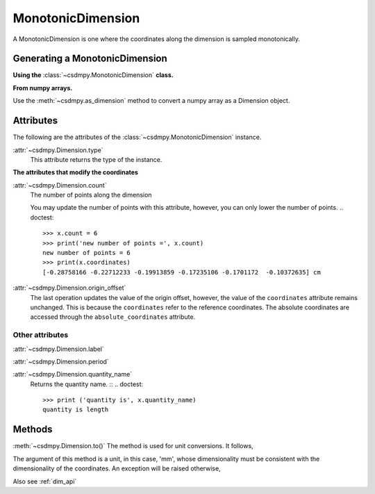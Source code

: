 
.. _dwas:

------------------
MonotonicDimension
------------------

A MonotonicDimension is one where the coordinates along the dimension is
sampled monotonically.


Generating a MonotonicDimension
^^^^^^^^^^^^^^^^^^^^^^^^^^^^^^^

**Using the** :class:`~csdmpy.MonotonicDimension` **class.**

.. doctest::

    >>> import csdmpy as cp
    >>> import numpy as np
    >>> array = np.asarray([-0.28758166, -0.22712233, -0.19913859, -0.17235106,
    ...                     -0.1701172, -0.10372635, -0.01817061, 0.05936719,
    ...                     0.18141424, 0.34758913])
    >>> x = cp.MonotonicDimension(coordinates=array)*cp.ScalarQuantity('cm')
    >>> print(x)
    MonotonicDimension([-0.28758166 -0.22712233 -0.19913859 -0.17235106 -0.1701172  -0.10372635
     -0.01817061  0.05936719  0.18141424  0.34758913] cm)


**From numpy arrays.**

Use the :meth:`~csdmpy.as_dimension` method to convert a numpy array as a
Dimension object.

.. doctest::

    >>> import numpy as np
    >>> import csdmpy as cp
    >>> numpy_array = np.random.rand(10)
    >>> x_dim = cp.as_dimension(numpy_array)*cp.ScalarQuantity('cm')
    >>> print(x)
    MonotonicDimension([-0.28758166 -0.22712233 -0.19913859 -0.17235106 -0.1701172  -0.10372635
     -0.01817061  0.05936719  0.18141424  0.34758913] cm)


Attributes
^^^^^^^^^^

The following are the attributes of the :class:`~csdmpy.MonotonicDimension`
instance.


:attr:`~csdmpy.Dimension.type`
    This attribute returns the type of the instance.

    .. doctest::

        >>> print(x.type)
        monotonic


**The attributes that modify the coordinates**


:attr:`~csdmpy.Dimension.count`
    The number of points along the dimension

    .. doctest::

        >>> print ('number of points =', x.count)
        number of points = 10

    You may update the number of points with this attribute, however, you can
    only lower the number of points.
    .. doctest::

        >>> x.count = 6
        >>> print('new number of points =', x.count)
        new number of points = 6
        >>> print(x.coordinates)
        [-0.28758166 -0.22712233 -0.19913859 -0.17235106 -0.1701172  -0.10372635] cm


:attr:`~csdmpy.Dimension.origin_offset`
    .. doctest::

        >>> print('old origin offset =', x.origin_offset)
        old origin offset = 0.0 cm

        >>> x.origin_offset = "1 km"
        >>> print('new origin offset =', x.origin_offset)
        new origin offset = 1.0 km

        >>> print(x.coordinates)
        [-0.28758166 -0.22712233 -0.19913859 -0.17235106 -0.1701172  -0.10372635] cm

    The last operation updates the value of the origin offset, however,
    the value of the ``coordinates`` attribute remains unchanged.
    This is because the ``coordinates`` refer to the reference coordinates.
    The absolute coordinates are accessed through the ``absolute_coordinates``
    attribute.

    .. doctest::

        >>> print('absolute coordinates =', x.absolute_coordinates)
        absolute coordinates = [99999.71241834 99999.77287767 99999.80086141 99999.82764894
         99999.8298828  99999.89627365] cm


Other attributes
""""""""""""""""

:attr:`~csdmpy.Dimension.label`
    .. doctest::

        >>> x.label = 't1'
        >>> print('new label =', x.label)
        new label = t1

:attr:`~csdmpy.Dimension.period`
    .. doctest::

        >>> print('old period =', x.period)
        old period = inf cm

        >>> x.period = '10 m'
        >>> print('new period =', x.period)
        new period = 10.0 m

:attr:`~csdmpy.Dimension.quantity_name`
    Returns the quantity name. ::
    .. doctest::

        >>> print ('quantity is', x.quantity_name)
        quantity is length



Methods
^^^^^^^

:meth:`~csdmpy.Dimension.to()`
The method is used for unit conversions. It follows,

.. doctest::

    >>> print('old unit =', x.coordinates.unit)
    old unit = cm
    >>> print('old coordinates =', x.coordinates)
    old coordinates = [-0.28758166 -0.22712233 -0.19913859 -0.17235106 -0.1701172  -0.10372635] cm

    >>> ## unit conversion
    >>> x.to('mm')

    >>> print('new coordinates =', x.coordinates)
    new coordinates = [-2.8758166 -2.2712233 -1.9913859 -1.7235106 -1.701172  -1.0372635] mm

The argument of this method is a unit, in this case, 'mm', whose
dimensionality must be consistent with the dimensionality of the
coordinates.  An exception will be raised otherwise,

.. doctest::

    >>> x.to('km/s')  # doctest: +SKIP
    Exception("Validation Failed: The unit 'km / s' (speed) is inconsistent with the unit 'mm' (length).")

Also see :ref:`dim_api`
